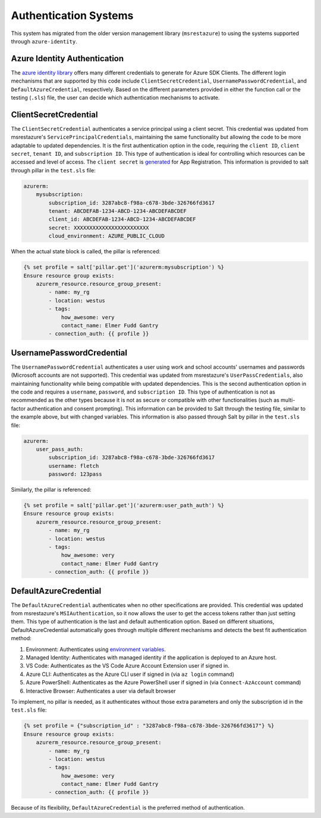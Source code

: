 ======================
Authentication Systems
======================

This system has migrated from the older version management library (``msrestazure``) to
using the systems supported through ``azure-identity``.

Azure Identity Authentication
=============================
The `azure identity library <https://docs.microsoft.com/en-us/python/api/azure-
identity/azure.identity?view=azure-python>`_ offers many different credentials to
generate for Azure SDK Clients. The different login mechanisms that are supported by this
code include ``ClientSecretCredential``, ``UsernamePasswordCredential``, and
``DefaultAzureCredential``, respectively. Based on the different parameters provided in
either the function call or the testing (``.sls``) file, the user can decide which
authentication mechanisms to activate.

ClientSecretCredential
======================
The ``ClientSecretCredential`` authenticates a service principal using a client secret.
This credential was updated from msrestazure's ``ServicePrincipalCredentials``,
maintaining the same functionality but allowing the code to be more adaptable to updated
dependencies. It is the first authentication option in the code, requiring the ``client
ID``, ``client secret``, ``tenant ID``, and ``subscription ID``. This type of
authentication is ideal for controlling which resources can be accessed and level of
access. The ``client secret`` is `generated <https://docs.microsoft.com/en-us/azure/active-
directory/develop/quickstart-register-app#add-credentials>`_ for App Registration.
This information is provided to salt through pillar in the ``test.sls`` file:

.. code-block:: yaml

        azurerm:
            mysubscription:
                subscription_id: 3287abc8-f98a-c678-3bde-326766fd3617
                tenant: ABCDEFAB-1234-ABCD-1234-ABCDEFABCDEF
                client_id: ABCDEFAB-1234-ABCD-1234-ABCDEFABCDEF
                secret: XXXXXXXXXXXXXXXXXXXXXXXX
                cloud_environment: AZURE_PUBLIC_CLOUD

When the actual state block is called, the pillar is referenced:

.. code-block:: jinja

        {% set profile = salt['pillar.get']('azurerm:mysubscription') %}
        Ensure resource group exists:
            azurerm_resource.resource_group_present:
                - name: my_rg
                - location: westus
                - tags:
                    how_awesome: very
                    contact_name: Elmer Fudd Gantry
                - connection_auth: {{ profile }}

UsernamePasswordCredential
==========================
The ``UsernamePasswordCredential`` authenticates a user using work and school accounts'
usernames and passwords (Microsoft accounts are not supported). This credential was
updated from msrestazure's ``UserPassCredentials``, also maintaining functionality while
being compatible with updated dependencies. This is the second authentication option in
the code and requires a ``username``, ``password``, and ``subscription ID``. This type of authentication
is not as recommended as the other types because it is not as secure or compatible with
other functionalities (such as multi-factor authentication and consent prompting). This
information can be provided to Salt through the testing file, similar to the example
above, but with changed variables. This information is also passed through Salt by pillar
in the ``test.sls`` file:

.. code-block:: yaml

        azurerm:
            user_pass_auth:
                subscription_id: 3287abc8-f98a-c678-3bde-326766fd3617
                username: fletch
                password: 123pass

Similarly, the pillar is referenced:

.. code-block:: jinja

        {% set profile = salt['pillar.get']('azurerm:user_path_auth') %}
        Ensure resource group exists:
            azurerm_resource.resource_group_present:
                - name: my_rg
                - location: westus
                - tags:
                    how_awesome: very
                    contact_name: Elmer Fudd Gantry
                - connection_auth: {{ profile }}



DefaultAzureCredential
======================
The ``DefaultAzureCredential`` authenticates  when no other specifications are provided.
This credential was updated from msrestazure's ``MSIAuthentication``, so it now allows
the user to get the access tokens rather than just setting them. This type of
authentication is the last and default authentication option. Based on different
situations, DefaultAzureCredential automatically goes through multiple different
mechanisms and detects the best fit authentication method:

#. Environment: Authenticates using `environment variables <https://docs.microsoft.com/en-us/python/api/azure-
   identity/azure.identity.environmentcredential?view=azure-python>`_.
#. Managed Identity: Authenticates with managed identity if the application is deployed to an Azure host.
#. VS Code: Authenticates as the VS Code Azure Account Extension user if signed in.
#. Azure CLI: Authenticates as the Azure CLI user if signed in (via ``az login`` command)
#. Azure PowerShell: Authenticates as the Azure PowerShell user if signed in (via ``Connect-AzAccount`` command)
#. Interactive Browser: Authenticates a user via default browser

To implement, no pillar is needed, as it authenticates without those extra parameters and
only the subscription id in the ``test.sls`` file:

.. code-block:: jinja

        {% set profile = {"subscription_id" : "3287abc8-f98a-c678-3bde-326766fd3617"} %}
        Ensure resource group exists:
            azurerm_resource.resource_group_present:
                - name: my_rg
                - location: westus
                - tags:
                    how_awesome: very
                    contact_name: Elmer Fudd Gantry
                - connection_auth: {{ profile }}


Because of its flexibility, ``DefaultAzureCredential`` is the preferred method of
authentication.
